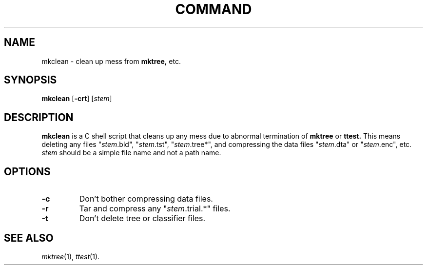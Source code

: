 .\" Wray Buntine 9/1991
.TH COMMAND 1 local
.SH NAME
mkclean \- clean up mess from 
.B mktree,
etc.
.SH SYNOPSIS
.B mkclean
[\fB\-crt\fR] [\fIstem\fR]
.SH DESCRIPTION
.PP
.B mkclean 
is a  C shell script that 
cleans up any mess due to abnormal termination
of
.B mktree
or 
.B ttest.
This means deleting any files 
"\fIstem\fR.bld", "\fIstem\fR.tst", "\fIstem\fR.tree*", and 
compressing the data files
"\fIstem\fR.dta" or "\fIstem\fR.enc", etc.
\fIstem\fR should be a simple file name and not a path name.

.SH OPTIONS
.TP
.B \-c
Don't bother compressing data files.
.TP
.B \-r
Tar and compress any "\fIstem\fR.trial.*" files.
.TP
.B \-t
Don't delete tree or classifier files.

.SH "SEE ALSO"
.br
.IR mktree (1),
.IR ttest (1).

